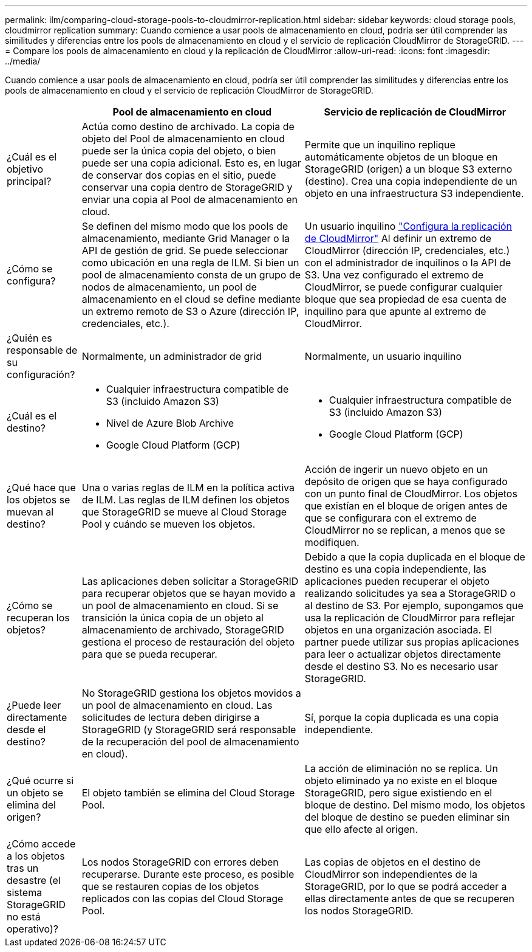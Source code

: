 ---
permalink: ilm/comparing-cloud-storage-pools-to-cloudmirror-replication.html 
sidebar: sidebar 
keywords: cloud storage pools, cloudmirror replication 
summary: Cuando comience a usar pools de almacenamiento en cloud, podría ser útil comprender las similitudes y diferencias entre los pools de almacenamiento en cloud y el servicio de replicación CloudMirror de StorageGRID. 
---
= Compare los pools de almacenamiento en cloud y la replicación de CloudMirror
:allow-uri-read: 
:icons: font
:imagesdir: ../media/


[role="lead"]
Cuando comience a usar pools de almacenamiento en cloud, podría ser útil comprender las similitudes y diferencias entre los pools de almacenamiento en cloud y el servicio de replicación CloudMirror de StorageGRID.

[cols="1a,3a,3a"]
|===
|  | Pool de almacenamiento en cloud | Servicio de replicación de CloudMirror 


 a| 
¿Cuál es el objetivo principal?
 a| 
Actúa como destino de archivado. La copia de objeto del Pool de almacenamiento en cloud puede ser la única copia del objeto, o bien puede ser una copia adicional. Esto es, en lugar de conservar dos copias en el sitio, puede conservar una copia dentro de StorageGRID y enviar una copia al Pool de almacenamiento en cloud.
 a| 
Permite que un inquilino replique automáticamente objetos de un bloque en StorageGRID (origen) a un bloque S3 externo (destino). Crea una copia independiente de un objeto en una infraestructura S3 independiente.



 a| 
¿Cómo se configura?
 a| 
Se definen del mismo modo que los pools de almacenamiento, mediante Grid Manager o la API de gestión de grid. Se puede seleccionar como ubicación en una regla de ILM. Si bien un pool de almacenamiento consta de un grupo de nodos de almacenamiento, un pool de almacenamiento en el cloud se define mediante un extremo remoto de S3 o Azure (dirección IP, credenciales, etc.).
 a| 
Un usuario inquilino link:../tenant/configuring-cloudmirror-replication.html["Configura la replicación de CloudMirror"] Al definir un extremo de CloudMirror (dirección IP, credenciales, etc.) con el administrador de inquilinos o la API de S3. Una vez configurado el extremo de CloudMirror, se puede configurar cualquier bloque que sea propiedad de esa cuenta de inquilino para que apunte al extremo de CloudMirror.



 a| 
¿Quién es responsable de su configuración?
 a| 
Normalmente, un administrador de grid
 a| 
Normalmente, un usuario inquilino



 a| 
¿Cuál es el destino?
 a| 
* Cualquier infraestructura compatible de S3 (incluido Amazon S3)
* Nivel de Azure Blob Archive
* Google Cloud Platform (GCP)

 a| 
* Cualquier infraestructura compatible de S3 (incluido Amazon S3)
* Google Cloud Platform (GCP)




 a| 
¿Qué hace que los objetos se muevan al destino?
 a| 
Una o varias reglas de ILM en la política activa de ILM. Las reglas de ILM definen los objetos que StorageGRID se mueve al Cloud Storage Pool y cuándo se mueven los objetos.
 a| 
Acción de ingerir un nuevo objeto en un depósito de origen que se haya configurado con un punto final de CloudMirror. Los objetos que existían en el bloque de origen antes de que se configurara con el extremo de CloudMirror no se replican, a menos que se modifiquen.



 a| 
¿Cómo se recuperan los objetos?
 a| 
Las aplicaciones deben solicitar a StorageGRID para recuperar objetos que se hayan movido a un pool de almacenamiento en cloud. Si se transición la única copia de un objeto al almacenamiento de archivado, StorageGRID gestiona el proceso de restauración del objeto para que se pueda recuperar.
 a| 
Debido a que la copia duplicada en el bloque de destino es una copia independiente, las aplicaciones pueden recuperar el objeto realizando solicitudes ya sea a StorageGRID o al destino de S3. Por ejemplo, supongamos que usa la replicación de CloudMirror para reflejar objetos en una organización asociada. El partner puede utilizar sus propias aplicaciones para leer o actualizar objetos directamente desde el destino S3. No es necesario usar StorageGRID.



 a| 
¿Puede leer directamente desde el destino?
 a| 
No StorageGRID gestiona los objetos movidos a un pool de almacenamiento en cloud. Las solicitudes de lectura deben dirigirse a StorageGRID (y StorageGRID será responsable de la recuperación del pool de almacenamiento en cloud).
 a| 
Sí, porque la copia duplicada es una copia independiente.



 a| 
¿Qué ocurre si un objeto se elimina del origen?
 a| 
El objeto también se elimina del Cloud Storage Pool.
 a| 
La acción de eliminación no se replica. Un objeto eliminado ya no existe en el bloque StorageGRID, pero sigue existiendo en el bloque de destino. Del mismo modo, los objetos del bloque de destino se pueden eliminar sin que ello afecte al origen.



 a| 
¿Cómo accede a los objetos tras un desastre (el sistema StorageGRID no está operativo)?
 a| 
Los nodos StorageGRID con errores deben recuperarse. Durante este proceso, es posible que se restauren copias de los objetos replicados con las copias del Cloud Storage Pool.
 a| 
Las copias de objetos en el destino de CloudMirror son independientes de la StorageGRID, por lo que se podrá acceder a ellas directamente antes de que se recuperen los nodos StorageGRID.

|===